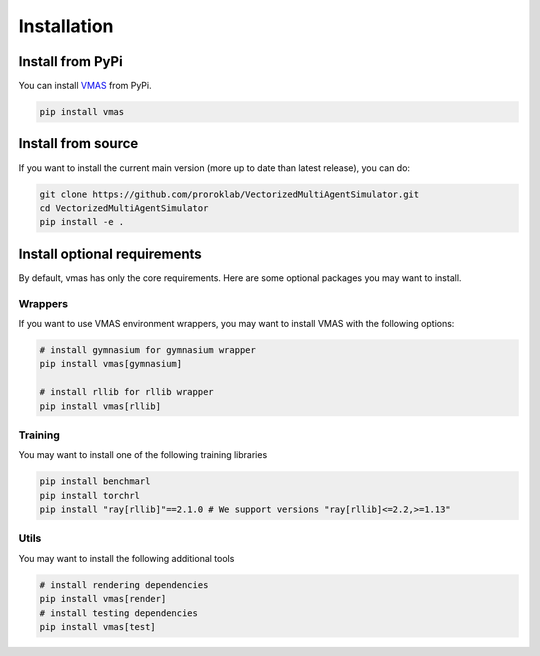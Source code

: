 Installation
============


Install from PyPi
-----------------

You can install `VMAS <https://github.com/proroklab/VectorizedMultiAgentSimulator>`__ from PyPi.

.. code-block:: console

   pip install vmas

Install from source
-------------------

If you want to install the current main version (more up to date than latest release), you can do:

.. code-block:: console

   git clone https://github.com/proroklab/VectorizedMultiAgentSimulator.git
   cd VectorizedMultiAgentSimulator
   pip install -e .


Install optional requirements
-----------------------------

By default, vmas has only the core requirements.
Here are some optional packages you may want to install.

Wrappers
^^^^^^^^

If you want to use VMAS environment wrappers, you may want to install VMAS
with the following options:

.. code-block:: console

   # install gymnasium for gymnasium wrapper
   pip install vmas[gymnasium]

   # install rllib for rllib wrapper
   pip install vmas[rllib]


Training
^^^^^^^^

You may want to install one of the following training libraries

.. code-block:: console

   pip install benchmarl
   pip install torchrl
   pip install "ray[rllib]"==2.1.0 # We support versions "ray[rllib]<=2.2,>=1.13"

Utils
^^^^^

You may want to install the following additional tools

.. code-block:: console

   # install rendering dependencies
   pip install vmas[render]
   # install testing dependencies
   pip install vmas[test]
